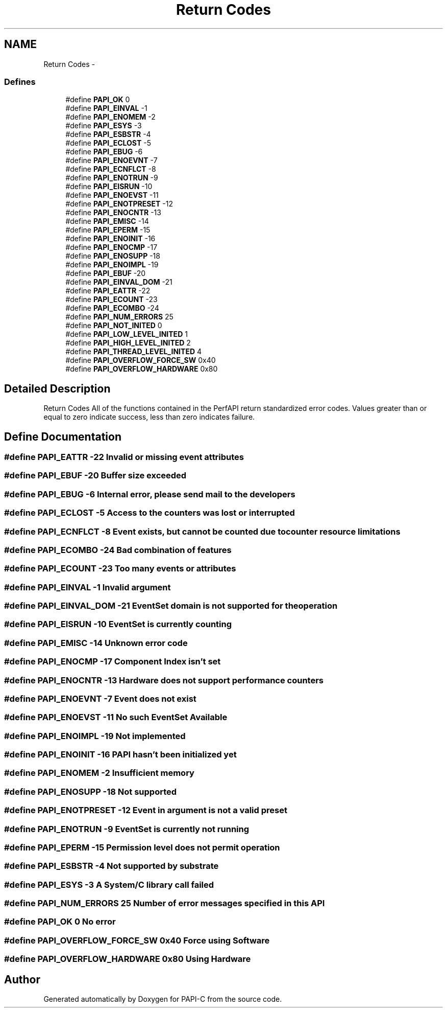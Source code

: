 .TH "Return Codes" 3 "Fri Nov 4 2011" "Version 4.2.0.1" "PAPI-C" \" -*- nroff -*-
.ad l
.nh
.SH NAME
Return Codes \- 
.SS "Defines"

.in +1c
.ti -1c
.RI "#define \fBPAPI_OK\fP   0"
.br
.ti -1c
.RI "#define \fBPAPI_EINVAL\fP   -1"
.br
.ti -1c
.RI "#define \fBPAPI_ENOMEM\fP   -2"
.br
.ti -1c
.RI "#define \fBPAPI_ESYS\fP   -3"
.br
.ti -1c
.RI "#define \fBPAPI_ESBSTR\fP   -4"
.br
.ti -1c
.RI "#define \fBPAPI_ECLOST\fP   -5"
.br
.ti -1c
.RI "#define \fBPAPI_EBUG\fP   -6"
.br
.ti -1c
.RI "#define \fBPAPI_ENOEVNT\fP   -7"
.br
.ti -1c
.RI "#define \fBPAPI_ECNFLCT\fP   -8"
.br
.ti -1c
.RI "#define \fBPAPI_ENOTRUN\fP   -9"
.br
.ti -1c
.RI "#define \fBPAPI_EISRUN\fP   -10"
.br
.ti -1c
.RI "#define \fBPAPI_ENOEVST\fP   -11"
.br
.ti -1c
.RI "#define \fBPAPI_ENOTPRESET\fP   -12"
.br
.ti -1c
.RI "#define \fBPAPI_ENOCNTR\fP   -13"
.br
.ti -1c
.RI "#define \fBPAPI_EMISC\fP   -14"
.br
.ti -1c
.RI "#define \fBPAPI_EPERM\fP   -15"
.br
.ti -1c
.RI "#define \fBPAPI_ENOINIT\fP   -16"
.br
.ti -1c
.RI "#define \fBPAPI_ENOCMP\fP   -17"
.br
.ti -1c
.RI "#define \fBPAPI_ENOSUPP\fP   -18"
.br
.ti -1c
.RI "#define \fBPAPI_ENOIMPL\fP   -19"
.br
.ti -1c
.RI "#define \fBPAPI_EBUF\fP   -20"
.br
.ti -1c
.RI "#define \fBPAPI_EINVAL_DOM\fP   -21"
.br
.ti -1c
.RI "#define \fBPAPI_EATTR\fP   -22"
.br
.ti -1c
.RI "#define \fBPAPI_ECOUNT\fP   -23"
.br
.ti -1c
.RI "#define \fBPAPI_ECOMBO\fP   -24"
.br
.ti -1c
.RI "#define \fBPAPI_NUM_ERRORS\fP   25"
.br
.ti -1c
.RI "#define \fBPAPI_NOT_INITED\fP   0"
.br
.ti -1c
.RI "#define \fBPAPI_LOW_LEVEL_INITED\fP   1"
.br
.ti -1c
.RI "#define \fBPAPI_HIGH_LEVEL_INITED\fP   2"
.br
.ti -1c
.RI "#define \fBPAPI_THREAD_LEVEL_INITED\fP   4"
.br
.ti -1c
.RI "#define \fBPAPI_OVERFLOW_FORCE_SW\fP   0x40"
.br
.ti -1c
.RI "#define \fBPAPI_OVERFLOW_HARDWARE\fP   0x80"
.br
.in -1c
.SH "Detailed Description"
.PP 
Return Codes All of the functions contained in the PerfAPI return standardized error codes. Values greater than or equal to zero indicate success, less than zero indicates failure. 
.SH "Define Documentation"
.PP 
.SS "#define PAPI_EATTR   -22"Invalid or missing event attributes 
.SS "#define PAPI_EBUF   -20"Buffer size exceeded 
.SS "#define PAPI_EBUG   -6"Internal error, please send mail to the developers 
.SS "#define PAPI_ECLOST   -5"Access to the counters was lost or interrupted 
.SS "#define PAPI_ECNFLCT   -8"Event exists, but cannot be counted due to counter resource limitations 
.SS "#define PAPI_ECOMBO   -24"Bad combination of features 
.SS "#define PAPI_ECOUNT   -23"Too many events or attributes 
.SS "#define PAPI_EINVAL   -1"Invalid argument 
.SS "#define PAPI_EINVAL_DOM   -21"EventSet domain is not supported for the operation 
.SS "#define PAPI_EISRUN   -10"EventSet is currently counting 
.SS "#define PAPI_EMISC   -14"Unknown error code 
.SS "#define PAPI_ENOCMP   -17"Component Index isn't set 
.SS "#define PAPI_ENOCNTR   -13"Hardware does not support performance counters 
.SS "#define PAPI_ENOEVNT   -7"Event does not exist 
.SS "#define PAPI_ENOEVST   -11"No such EventSet Available 
.SS "#define PAPI_ENOIMPL   -19"Not implemented 
.SS "#define PAPI_ENOINIT   -16"PAPI hasn't been initialized yet 
.SS "#define PAPI_ENOMEM   -2"Insufficient memory 
.SS "#define PAPI_ENOSUPP   -18"Not supported 
.SS "#define PAPI_ENOTPRESET   -12"Event in argument is not a valid preset 
.SS "#define PAPI_ENOTRUN   -9"EventSet is currently not running 
.SS "#define PAPI_EPERM   -15"Permission level does not permit operation 
.SS "#define PAPI_ESBSTR   -4"Not supported by substrate 
.SS "#define PAPI_ESYS   -3"A System/C library call failed 
.SS "#define PAPI_NUM_ERRORS   25"Number of error messages specified in this API 
.SS "#define PAPI_OK   0"No error 
.SS "#define PAPI_OVERFLOW_FORCE_SW   0x40"Force using Software 
.SS "#define PAPI_OVERFLOW_HARDWARE   0x80"Using Hardware 
.SH "Author"
.PP 
Generated automatically by Doxygen for PAPI-C from the source code.
